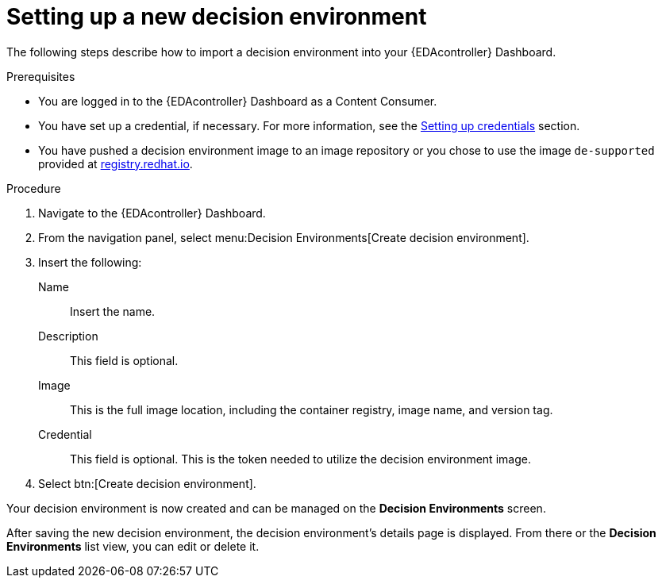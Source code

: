 [id="eda-set-up-new-decision-environment"]

= Setting up a new decision environment

The following steps describe how to import a decision environment into your {EDAcontroller} Dashboard.

.Prerequisites

* You are logged in to the {EDAcontroller} Dashboard as a Content Consumer.
* You have set up a credential, if necessary. 
For more information, see the xref:eda-set-up-credential[Setting up credentials] section.
* You have pushed a decision environment image to an image repository or you chose to use the image `de-supported` provided at link:http://registry.redhat.io/[registry.redhat.io].

.Procedure

. Navigate to the {EDAcontroller} Dashboard.
. From the navigation panel, select menu:Decision Environments[Create decision environment].
. Insert the following: 
+
Name:: Insert the name.
Description:: This field is optional.
Image:: This is the full image location, including the container registry, image name, and version tag.
Credential:: This field is optional. This is the token needed to utilize the decision environment image. 
. Select btn:[Create decision environment].

Your decision environment is now created and can be managed on the *Decision Environments* screen.

After saving the new decision environment, the decision environment's details page is displayed. 
From there or the *Decision Environments* list view, you can edit or delete it.